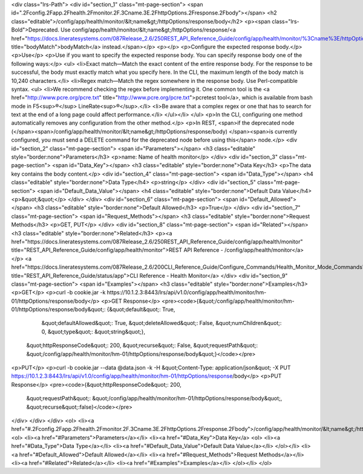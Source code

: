 <div class="lrs-Path">
<div id="section_1" class="mt-page-section">
<span id=".2Fconfig.2Fapp.2Fhealth.2Fmonitor.2F.3Cname.3E.2FhttpOptions.2Fresponse.2Fbody"></span>
<h2 class="editable">/config/app/health/monitor/&lt;name&gt;/httpOptions/response/body</h2>
<p><span class="lrs-Bold">Deprecated. Use config/app/health/monitor/&lt;name&gt;/httpOptions/response/<a href="https://docs.lineratesystems.com/087Release_2.6/250REST_API_Reference_Guide/config/app/health/monitor/%3Cname%3E/httpOptions/response/bodyMatch" title="bodyMatch">bodyMatch</a> instead.</span></p>
<p></p>
<p>Configure the expected response body.</p>
<p>Use</p>
<p>Use if you want to specify the expected response body. You can specify response body one of the following ways:</p>
<ul>
<li>Exact match—Match the exact content of the entire response body. For the response to be successful, the body must exactly match what you specify here. In the CLI, the maximum length of the body match is 10,240 characters.</li>
<li>Regex match—Match the regex somewhere in the response body. Use Perl-compatible syntax.
<ul>
<li>We recommend checking the regex before implementing it. One common tool is the <a href="http://www.pcre.org/pcre.txt" title="http://www.pcre.org/pcre.txt">pcretest tool</a>, which is available from bash mode in F5<sup>®</sup> LineRate<sup>®</sup>.</li>
<li>Be aware that a complex regex or one that has to search for text at the end of a long page could affect performance.</li>
</ul></li>
</ul>
<p>In the CLI, configuring one method automatically removes any configuration from the other method.</p>
<p>In REST, <span>if the deprecated node (</span><span>/config/app/health/monitor/&lt;name&gt;/httpOptions/response/body) </span><span>is currently configured, you must send a DELETE command for the deprecated node before using this</span> node.</p>
<div id="section_2" class="mt-page-section">
<span id="Parameters"></span>
<h3 class="editable" style="border:none">Parameters</h3>
<p>name: Name of health monitor</p>
</div>
<div id="section_3" class="mt-page-section">
<span id="Data_Key"></span>
<h3 class="editable" style="border:none">Data Key</h3>
<p>The data key contains the body content.</p>
<div id="section_4" class="mt-page-section">
<span id="Data_Type"></span>
<h4 class="editable" style="border:none">Data Type</h4>
<p>string</p>
</div>
<div id="section_5" class="mt-page-section">
<span id="Default_Data_Value"></span>
<h4 class="editable" style="border:none">Default Data Value</h4>
<p>&quot;&quot;</p>
</div>
</div>
<div id="section_6" class="mt-page-section">
<span id="Default_Allowed"></span>
<h3 class="editable" style="border:none">Default Allowed</h3>
<p>True</p>
</div>
<div id="section_7" class="mt-page-section">
<span id="Request_Methods"></span>
<h3 class="editable" style="border:none">Request Methods</h3>
<p>GET, PUT</p>
</div>
<div id="section_8" class="mt-page-section">
<span id="Related"></span>
<h3 class="editable" style="border:none">Related</h3>
<p><a href="https://docs.lineratesystems.com/087Release_2.6/250REST_API_Reference_Guide/config/app/health/monitor" title="REST_API_Reference_Guide/config/app/health/monitor">REST API Reference - /config/app/health/monitor</a></p>
<a href="https://docs.lineratesystems.com/087Release_2.6/200CLI_Reference_Guide/Configure_Commands/Health_Monitor_Mode_Commands" title="REST_API_Reference_Guide/status/app">CLI Reference - Health Monitor</a>
</div>
<div id="section_9" class="mt-page-section">
<span id="Examples"></span>
<h3 class="editable" style="border:none">Examples</h3>
<p>GET</p>
<p>curl -b cookie.jar -k https://10.1.2.3:8443/lrs/api/v1.0/config/app/health/monitor/hm-01/httpOptions/response/body</p>
<p>GET Response</p>
<pre><code>{&quot;/config/app/health/monitor/hm-01/httpOptions/response/body&quot;: {&quot;default&quot;: True,
                                                                 &quot;defaultAllowed&quot;: True,
                                                                 &quot;deleteAllowed&quot;: False,
                                                                 &quot;numChildren&quot;: 0,
                                                                 &quot;type&quot;: &quot;string&quot;},
 &quot;httpResponseCode&quot;: 200,
 &quot;recurse&quot;: False,
 &quot;requestPath&quot;: &quot;/config/app/health/monitor/hm-01/httpOptions/response/body&quot;}</code></pre>
<p>PUT</p>
<p>curl -b cookie.jar --data @data.json -k -H &quot;Content-Type: application/json&quot; -X PUT https://10.1.2.3:8443/lrs/api/v1.0/config/app/health/monitor/hm-01/httpOptions/response/body</p>
<p>PUT Response</p>
<pre><code>{&quot;httpResponseCode&quot;: 200,
  &quot;requestPath&quot;: &quot;/config/app/health/monitor/hm-01/httpOptions/response/body&quot;,
  &quot;recurse&quot;:false}</code></pre>
</div>
</div>
</div>
<ol>
<li><a href="#.2Fconfig.2Fapp.2Fhealth.2Fmonitor.2F.3Cname.3E.2FhttpOptions.2Fresponse.2Fbody">/config/app/health/monitor/&lt;name&gt;/httpOptions/response/body</a>
<ol>
<li><a href="#Parameters">Parameters</a></li>
<li><a href="#Data_Key">Data Key</a>
<ol>
<li><a href="#Data_Type">Data Type</a></li>
<li><a href="#Default_Data_Value">Default Data Value</a></li>
</ol></li>
<li><a href="#Default_Allowed">Default Allowed</a></li>
<li><a href="#Request_Methods">Request Methods</a></li>
<li><a href="#Related">Related</a></li>
<li><a href="#Examples">Examples</a></li>
</ol></li>
</ol>
